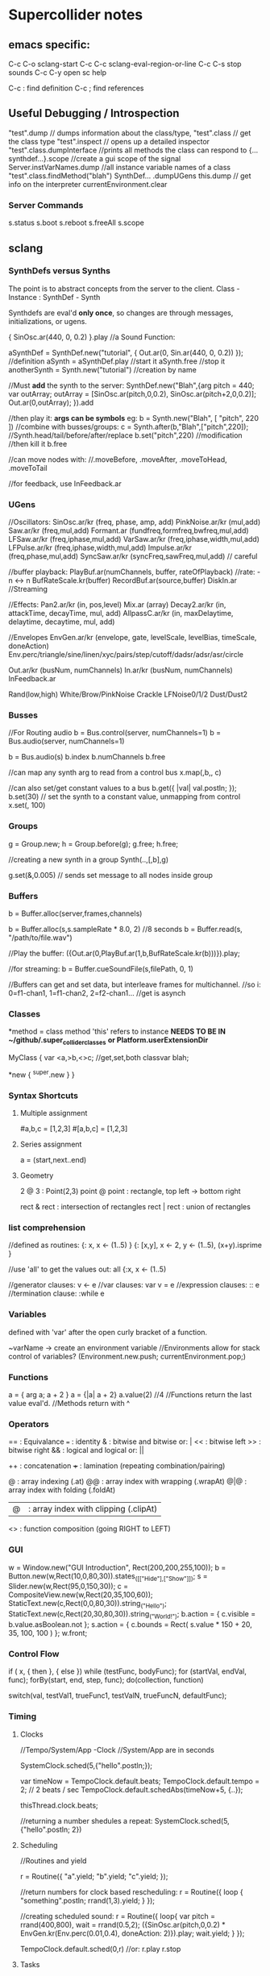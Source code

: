 * Supercollider notes
** emacs specific:
C-c C-o         sclang-start
C-c C-c         sclang-eval-region-or-line
C-c C-s         stop sounds
C-c C-y         open sc help

C-c :           find definition
C-c ;           find references

** Useful Debugging / Introspection
   "test".dump // dumps information about the class/type, 
   "test".class // get the class type
   "test".inspect // opens up a detailed inspector
   "test".class.dumpInterface //prints all methods the class can respond to
   {...synthdef...}.scope //create a gui scope of the signal
   Server.instVarNames.dump //all instance variable names of a class
   "test".class.findMethod("blah")
   SynthDef... .dumpUGens
   this.dump // get info on the interpreter
   currentEnvironment.clear

*** Server Commands
    s.status
    s.boot
    s.reboot
    s.freeAll
    s.scope

** sclang
   
*** SynthDefs versus Synths
    The point is to abstract concepts from the server to the client.
    Class - Instance : SynthDef - Synth
    
    Synthdefs are eval'd *only once*, so changes are through messages,
    initializations, or ugens.
    
    { SinOsc.ar(440, 0, 0.2) }.play //a Sound Function:
    
    aSynthDef = SynthDef.new("tutorial", { Out.ar(0, Sin.ar(440, 0, 0.2)) }); //definition
    aSynth = aSynthDef.play //start it
    aSynth.free //stop it
    anotherSynth = Synth.new("tutorial") //creation by name

    //Must *add* the synth to the server:
    SynthDef.new("Blah",{arg pitch = 440; var outArray;
	    outArray = [SinOsc.ar(pitch,0,0.2), SinOsc.ar(pitch+2,0,0.2)];
    	Out.ar(0,outArray);
    }).add

    //then play it: *args can be symbols* eg: \pitch
    b = Synth.new("Blah", [ "pitch", 220 ])
    //combine with busses/groups:
    c = Synth.after(b,"Blah",["pitch",220]); 
    //Synth.head/tail/before/after/replace
    b.set("pitch",220) //modification
    //then kill it
    b.free
    
    //can move nodes with:
    //.moveBefore, .moveAfter, .moveToHead, .moveToTail

    //for feedback, use InFeedback.ar
    
*** UGens
//Oscillators:
SinOsc.ar/kr (freq, phase, amp, add)
PinkNoise.ar/kr (mul,add)
Saw.ar/kr (freq,mul,add)
Formant.ar (fundfreq,formfreq,bwfreq,mul,add)
LFSaw.ar/kr (freq,iphase,mul,add)
VarSaw.ar/kr (freq,iphase,width,mul,add)
LFPulse.ar/kr (freq,iphase,width,mul,add)
Impulse.ar/kr (freq,phase,mul,add)
SyncSaw.ar/kr (syncFreq,sawFreq,mul,add) // careful

//buffer playback:
PlayBuf.ar(numChannels, buffer, rateOfPlayback) //rate: -n <-> n
BufRateScale.kr(buffer)
RecordBuf.ar(source,buffer)
DiskIn.ar //Streaming

//Effects:
Pan2.ar/kr (in, pos,level)
Mix.ar (array)
Decay2.ar/kr (in, attackTime, decayTime, mul, add)
AllpassC.ar/kr (in, maxDelaytime, delaytime, decaytime, mul, add)

//Envelopes
EnvGen.ar/kr (envelope, gate, levelScale, levelBias, timeScale, doneAction)
Env.perc/triangle/sine/linen/xyc/pairs/step/cutoff/dadsr/adsr/asr/circle

Out.ar/kr (busNum, numChannels)
In.ar/kr  (busNum, numChannels)
InFeedback.ar

Rand(low,high)
White/Brow/PinkNoise
Crackle
LFNoise0/1/2
Dust/Dust2

*** Busses
    //For Routing audio
    b = Bus.control(server, numChannels=1)
    b = Bus.audio(server, numChannels=1)

    b = Bus.audio(s)
    b.index 
    b.numChannels
    b.free

    //can map any synth arg to read from a control bus
    x.map(\freq1,b,\freq2, c)

    //can also set/get constant values to a bus
    b.get({ |val| val.postln; });
    b.set(30)
    // set the synth to a constant value, unmapping from control
    x.set(\freq2, 100)

*** Groups
    g = Group.new;
    h = Group.before(g);
    g.free; h.free;
    
    //creating a new synth in a group
    Synth(\tutorial..,[\inBus,b],g)
   
    g.set(\amp,0.005) // sends set message to all nodes inside group

*** Buffers
    b = Buffer.alloc(server,frames,channels)

    b = Buffer.alloc(s,s.sampleRate * 8.0, 2) //8 seconds
    b = Buffer.read(s, "/path/to/file.wav")

    //Play the buffer:
    ({Out.ar(0,PlayBuf.ar(1,b,BufRateScale.kr(b)))}).play;
    
    //for streaming:
    b = Buffer.cueSoundFile(s,filePath, 0, 1)

    //Buffers can get and set data, but interleave frames for multichannel.
    //so i: 0=f1-chan1, 1=f1-chan2, 2=f2-chan1...
    //get is asynch

*** Classes
    *method = class method
    'this' refers to instance
    *NEEDS TO BE IN ~/github/.super_collider_classes*
    *or Platform.userExtensionDir*

    MyClass {
    	var <a,>b,<>c; //get,set,both
        classvar blah;

		*new { ^super.new }
    }



*** Syntax Shortcuts
**** Multiple assignment
#a,b,c = [1,2,3]
#[a,b,c] = [1,2,3]

**** Series assignment
a = (start,next..end)

**** Geometry
2 @ 3 : Point(2,3)
point @ point : rectangle, top left -> bottom right

rect & rect : intersection of rectangles
rect | rect : union of rectangles

*** list comprehension
    //defined as routines:
    {: x, x <- (1..5) }
    {: [x,y], x <- 2, y <- (1..5), (x+y).isprime }
    
    //use 'all' to get the values out:
    all {:x, x <- (1..5)

    //generator clauses: v <- e
    //var clauses: var v = e
    //expression clauses: :: e
    //termination clause: :while e

*** Variables
    defined with 'var' after the open curly bracket
    of a function.
    
    ~varName -> create an environment variable
    //Environments allow for stack control of variables?
    (Environment.new.push; currentEnvironment.pop;)
    
*** Functions
    a = { arg a; a + 2 }
    a = {|a| a + 2}
    a.value(2) //4
    //Functions return the last value eval'd.
    //Methods return with ^

*** Operators
== : Equivalance
=== : identity
& : bitwise and
bitwise or: |
<< : bitwise left
>> : bitwise right
&& : logical and
logical or: ||

++ : concatenation
+++ : lamination (repeating combination/pairing)

@ : array indexing (.at)
@@ : array index with wrapping (.wrapAt)
@|@ : array index with folding (.foldAt)
|@| : array index with clipping (.clipAt)

<> : function composition (going RIGHT to LEFT)

*** GUI
    w = Window.new("GUI Introduction", Rect(200,200,255,100));
    b = Button.new(w,Rect(10,0,80,30)).states_([["Hide"],["Show"]]);
    s = Slider.new(w,Rect(95,0,150,30));
    c = CompositeView.new(w,Rect(20,35,100,60));
    StaticText.new(c,Rect(0,0,80,30)).string_("Hello");
    StaticText.new(c,Rect(20,30,80,30)).string_("World!");
    b.action = { c.visible = b.value.asBoolean.not };
    s.action = { c.bounds = Rect( s.value * 150 + 20, 35, 100, 100 ) };
    w.front;

*** Control Flow
    if ( x, { then }, { else })
    while (testFunc, bodyFunc);
    for (startVal, endVal, func);
    forBy(start, end, step, func);
    do(collection, function)

    switch(val, testVal1, trueFunc1,
			testValN, trueFuncN,
			defaultFunc);

*** Timing
**** Clocks
     //Tempo/System/App -Clock
     //System/App are in seconds
     
     SystemClock.sched(5,{"hello".postln;}); 
     
     var timeNow = TempoClock.default.beats;
     TempoClock.default.tempo = 2; // 2 beats / sec
     TempoClock.default.schedAbs(timeNow+5, {..});
     
     thisThread.clock.beats;
     
     //returning a number shedules a repeat:
     SystemClock.sched(5,{"hello".postln; 2})

**** Scheduling
     //Routines and yield

     r = Routine({
     "a".yield;
     "b".yield;
     "c".yield;
     });
     
     //return numbers for clock based rescheduling:
     r = Routine({
	 loop {
		 "something".postln;
    	 rrand(1,3).yield;
     	}
      });
 
      //creating scheduled sound:
      r = Routine({
	  loop{
	  var pitch = rrand(400,800),
	  wait = rrand(0.5,2);
	  ({SinOsc.ar(pitch,0,0.2) * EnvGen.kr(Env.perc(0.01,0.4), doneAction: 2)}).play;
	  wait.yield;
	  }
      });

      TempoClock.default.sched(0,r)
      //or:
      r.play
      r.stop

**** Tasks
     //A more controllable routine, pausable
     //can use ".wait" in place of ".yield"
     
     t = Task({
	 var i = 0, n = [440,560,880];
	 loop {
	 //note the folding at operator:
	 ({ SinOsc.ar(n@|@i,0,0.2) * EnvGen.kr(Env.perc(0.01,0.2), doneAction: 2);}).play;
	 i = i + 1;
	 0.5.wait;
	 }
     });

**** Synchronized timing:
     aRoutine.play(clock,quant)
     aRoutine.play(argClock, doReset, quant)
     
     //Specify a clock, whether to reset to start, 
     //and exact start time. 
     
     quant = [bar length,phase]
     //where u and v are tasks
     u.play(c,true,2);
     v.play(c,true,[2,0.5]);
     
     
     //When dealing with latency, wrap messages 
     //to the server with 'makeBundle':
     s.makeBundle(s.latency, {...});

*** Data Structures
    Array // Fixed Size
    List // Variable Size. Uses 'add','pop','addFirst', insert,removeAt
    Dictionary //uses [ ] access, can take strings, symbols, objects...
**** Sets
Set.new
set.add
set & set : intersection
set | set : union
set - set : difference
set -- set : symmetric different


*** Useful Examples
8.rand //generate random number from 0-8
#[1,2,3] //literal, constant array
Ref.new(a) //create a reference to a
[1,2,3,4].choose // random num from array
10.do({|x| "hello".postln}) //no returns
x ! n // create array of x, n times

** scsynth
   

